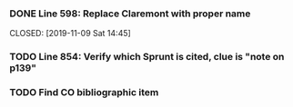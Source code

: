 *** DONE Line 598:  Replace Claremont with proper name

    CLOSED: [2019-11-09 Sat 14:45]

*** TODO Line 854:  Verify which Sprunt is cited, clue is "note on p139"
*** TODO Find CO bibliographic item
